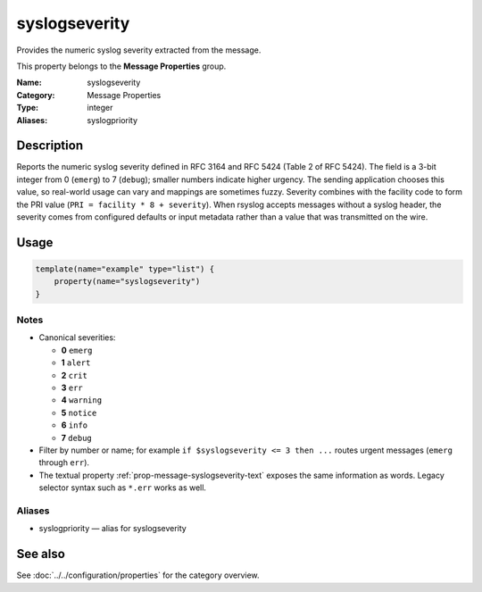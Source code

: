 .. _prop-message-syslogseverity:
.. _properties.message.syslogseverity:
.. _properties.alias.syslogpriority:

syslogseverity
==============

.. index::
   single: properties; syslogseverity
   single: syslogseverity

.. summary-start

Provides the numeric syslog severity extracted from the message.

.. summary-end

This property belongs to the **Message Properties** group.

:Name: syslogseverity
:Category: Message Properties
:Type: integer
:Aliases: syslogpriority

Description
-----------
Reports the numeric syslog severity defined in RFC 3164 and RFC 5424 (Table 2 of
RFC 5424). The field is a 3-bit integer from 0 (``emerg``) to 7 (``debug``);
smaller numbers indicate higher urgency. The sending application chooses this
value, so real-world usage can vary and mappings are sometimes fuzzy. Severity
combines with the facility code to form the PRI value (``PRI = facility * 8 +
severity``). When rsyslog accepts messages without a syslog header, the
severity comes from configured defaults or input metadata rather than a value
that was transmitted on the wire.

Usage
-----
.. _properties.message.syslogseverity-usage:

.. code-block:: rsyslog

   template(name="example" type="list") {
       property(name="syslogseverity")
   }

Notes
~~~~~
- Canonical severities:

  - **0** ``emerg``
  - **1** ``alert``
  - **2** ``crit``
  - **3** ``err``
  - **4** ``warning``
  - **5** ``notice``
  - **6** ``info``
  - **7** ``debug``
- Filter by number or name; for example ``if $syslogseverity <= 3 then ...``
  routes urgent messages (``emerg`` through ``err``).
- The textual property :ref:`prop-message-syslogseverity-text` exposes the same
  information as words. Legacy selector syntax such as ``*.err`` works as well.

Aliases
~~~~~~~
- syslogpriority — alias for syslogseverity

See also
--------
See :doc:`../../configuration/properties` for the category overview.
